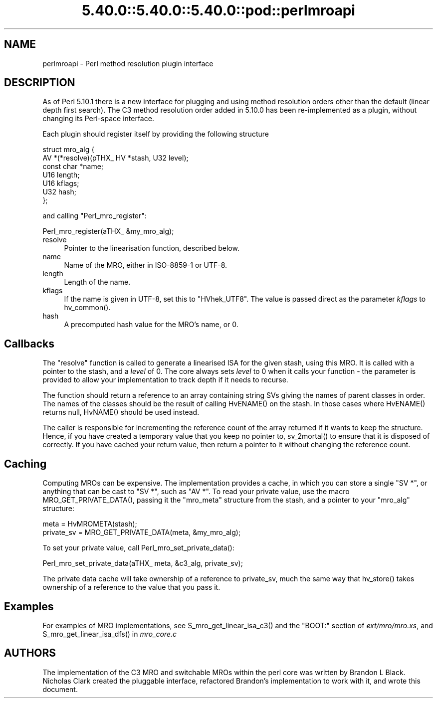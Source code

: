 .\" Automatically generated by Pod::Man 5.0102 (Pod::Simple 3.45)
.\"
.\" Standard preamble:
.\" ========================================================================
.de Sp \" Vertical space (when we can't use .PP)
.if t .sp .5v
.if n .sp
..
.de Vb \" Begin verbatim text
.ft CW
.nf
.ne \\$1
..
.de Ve \" End verbatim text
.ft R
.fi
..
.\" \*(C` and \*(C' are quotes in nroff, nothing in troff, for use with C<>.
.ie n \{\
.    ds C` ""
.    ds C' ""
'br\}
.el\{\
.    ds C`
.    ds C'
'br\}
.\"
.\" Escape single quotes in literal strings from groff's Unicode transform.
.ie \n(.g .ds Aq \(aq
.el       .ds Aq '
.\"
.\" If the F register is >0, we'll generate index entries on stderr for
.\" titles (.TH), headers (.SH), subsections (.SS), items (.Ip), and index
.\" entries marked with X<> in POD.  Of course, you'll have to process the
.\" output yourself in some meaningful fashion.
.\"
.\" Avoid warning from groff about undefined register 'F'.
.de IX
..
.nr rF 0
.if \n(.g .if rF .nr rF 1
.if (\n(rF:(\n(.g==0)) \{\
.    if \nF \{\
.        de IX
.        tm Index:\\$1\t\\n%\t"\\$2"
..
.        if !\nF==2 \{\
.            nr % 0
.            nr F 2
.        \}
.    \}
.\}
.rr rF
.\" ========================================================================
.\"
.IX Title "5.40.0::5.40.0::5.40.0::pod::perlmroapi 3"
.TH 5.40.0::5.40.0::5.40.0::pod::perlmroapi 3 2024-12-13 "perl v5.40.0" "Perl Programmers Reference Guide"
.\" For nroff, turn off justification.  Always turn off hyphenation; it makes
.\" way too many mistakes in technical documents.
.if n .ad l
.nh
.SH NAME
perlmroapi \- Perl method resolution plugin interface
.SH DESCRIPTION
.IX Header "DESCRIPTION"
As of Perl 5.10.1 there is a new interface for plugging and using method
resolution orders other than the default (linear depth first search).
The C3 method resolution order added in 5.10.0 has been re-implemented as
a plugin, without changing its Perl-space interface.
.PP
Each plugin should register itself by providing
the following structure
.PP
.Vb 7
\&    struct mro_alg {
\&        AV *(*resolve)(pTHX_ HV *stash, U32 level);
\&        const char *name;
\&        U16 length;
\&        U16 kflags;
\&        U32 hash;
\&    };
.Ve
.PP
and calling \f(CW\*(C`Perl_mro_register\*(C'\fR:
.PP
.Vb 1
\&    Perl_mro_register(aTHX_ &my_mro_alg);
.Ve
.IP resolve 4
.IX Item "resolve"
Pointer to the linearisation function, described below.
.IP name 4
.IX Item "name"
Name of the MRO, either in ISO\-8859\-1 or UTF\-8.
.IP length 4
.IX Item "length"
Length of the name.
.IP kflags 4
.IX Item "kflags"
If the name is given in UTF\-8, set this to \f(CW\*(C`HVhek_UTF8\*(C'\fR. The value is passed
direct as the parameter \fIkflags\fR to \f(CWhv_common()\fR.
.IP hash 4
.IX Item "hash"
A precomputed hash value for the MRO's name, or 0.
.SH Callbacks
.IX Header "Callbacks"
The \f(CW\*(C`resolve\*(C'\fR function is called to generate a linearised ISA for the
given stash, using this MRO. It is called with a pointer to the stash, and
a \fIlevel\fR of 0. The core always sets \fIlevel\fR to 0 when it calls your
function \- the parameter is provided to allow your implementation to track
depth if it needs to recurse.
.PP
The function should return a reference to an array containing string SVs
giving the names of parent classes in order. The names of the classes should
be the result of calling \f(CWHvENAME()\fR on the stash. In those cases where
\&\f(CWHvENAME()\fR returns null, \f(CWHvNAME()\fR should be used instead.
.PP
The caller is responsible for incrementing the reference count of the array
returned if it wants to keep the structure. Hence, if you have created a
temporary value that you keep no pointer to, \f(CWsv_2mortal()\fR to ensure that
it is disposed of correctly. If you have cached your return value, then
return a pointer to it without changing the reference count.
.SH Caching
.IX Header "Caching"
Computing MROs can be expensive. The implementation provides a cache, in
which you can store a single \f(CW\*(C`SV *\*(C'\fR, or anything that can be cast to
\&\f(CW\*(C`SV *\*(C'\fR, such as \f(CW\*(C`AV *\*(C'\fR. To read your private value, use the macro
\&\f(CWMRO_GET_PRIVATE_DATA()\fR, passing it the \f(CW\*(C`mro_meta\*(C'\fR structure from the
stash, and a pointer to your \f(CW\*(C`mro_alg\*(C'\fR structure:
.PP
.Vb 2
\&    meta = HvMROMETA(stash);
\&    private_sv = MRO_GET_PRIVATE_DATA(meta, &my_mro_alg);
.Ve
.PP
To set your private value, call \f(CWPerl_mro_set_private_data()\fR:
.PP
.Vb 1
\&    Perl_mro_set_private_data(aTHX_ meta, &c3_alg, private_sv);
.Ve
.PP
The private data cache will take ownership of a reference to private_sv,
much the same way that \f(CWhv_store()\fR takes ownership of a reference to the
value that you pass it.
.SH Examples
.IX Header "Examples"
For examples of MRO implementations, see \f(CWS_mro_get_linear_isa_c3()\fR
and the \f(CW\*(C`BOOT:\*(C'\fR section of \fIext/mro/mro.xs\fR, and
\&\f(CWS_mro_get_linear_isa_dfs()\fR in \fImro_core.c\fR
.SH AUTHORS
.IX Header "AUTHORS"
The implementation of the C3 MRO and switchable MROs within the perl core was
written by Brandon L Black. Nicholas Clark created the pluggable interface, 
refactored Brandon's implementation to work with it, and wrote this document.
